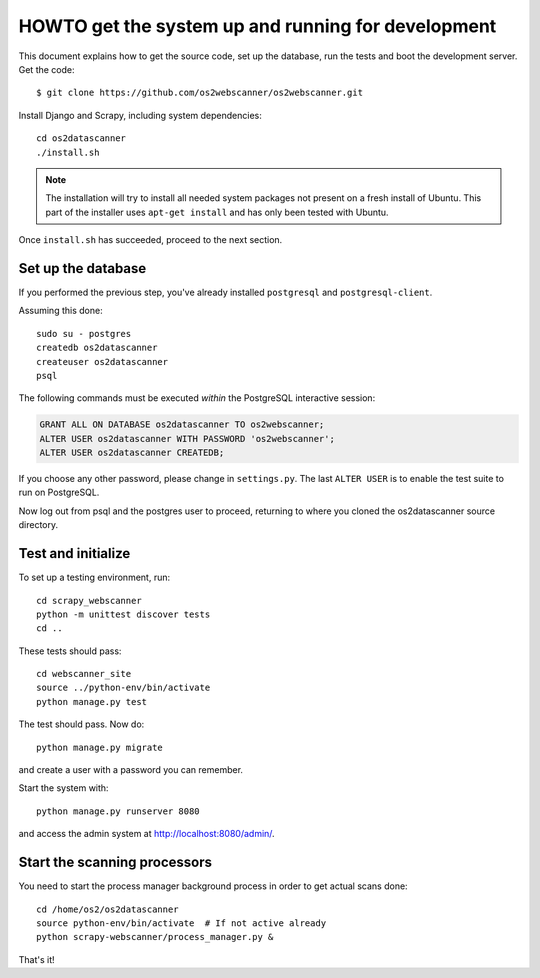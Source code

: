 HOWTO get the system up and running for development
---------------------------------------------------

.. highlight:: shell

This document explains how to get the source code, set up the database, run the
tests and boot the development server.  Get the code::

  $ git clone https://github.com/os2webscanner/os2webscanner.git

Install Django and Scrapy, including system dependencies::

  cd os2datascanner
  ./install.sh

.. note:: The installation will try to install all needed system
          packages not present on a fresh install of Ubuntu. This part
          of the installer uses ``apt-get install`` and has only been
          tested with Ubuntu.

Once ``install.sh`` has succeeded, proceed to the next section.

Set up the database
===================

If you performed the previous step, you've already installed ``postgresql`` and
``postgresql-client``.

Assuming this done::

  sudo su - postgres
  createdb os2datascanner
  createuser os2datascanner
  psql


The following commands must be executed *within* the PostgreSQL
interactive session:

.. sourcecode:: sql

  GRANT ALL ON DATABASE os2datascanner TO os2webscanner;
  ALTER USER os2datascanner WITH PASSWORD 'os2webscanner'; 
  ALTER USER os2datascanner CREATEDB;

If you choose any other password, please change in ``settings.py``. The last
``ALTER USER`` is to enable the test suite to run on PostgreSQL.

Now log out from psql and the postgres user to proceed, returning to
where you cloned the os2datascanner source directory.

Test and initialize
===================

To set up a testing environment, run::

   cd scrapy_webscanner
   python -m unittest discover tests
   cd ..

These tests should pass::

  cd webscanner_site
  source ../python-env/bin/activate
  python manage.py test

The test should pass. Now do::

  python manage.py migrate

and create a user with a password you can remember.


Start the system with::

  python manage.py runserver 8080

and access the admin system at http://localhost:8080/admin/.


Start the scanning processors
=============================

You need to start the process manager background process in order to get actual
scans done::

  cd /home/os2/os2datascanner
  source python-env/bin/activate  # If not active already
  python scrapy-webscanner/process_manager.py &


That's it!

